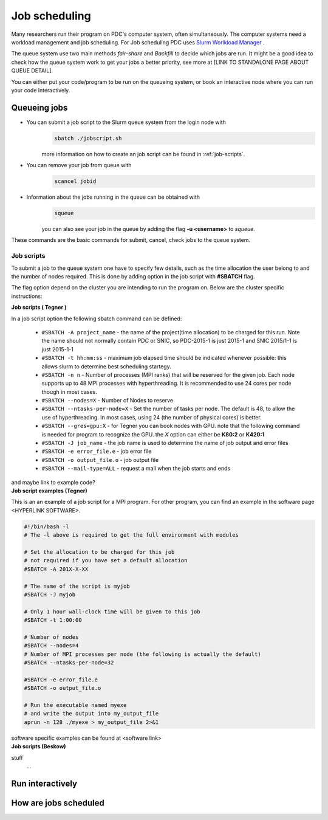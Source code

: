 .. index:: Job scheduling
.. _job_scheduling:

Job scheduling
==============
Many researchers run their program on PDC's computer system, often simultaneously. The computer systems need a workload management and job scheduling. For Job scheduling PDC uses `Slurm Worlkload Manager <https://slurm.schedmd.com/>`_ . 

The queue system use two main methods *fair-share* and *Backfill* to decide which jobs are run. It might be a good idea to check how the queue system work to get your jobs a better priority, see more at [LINK TO STANDALONE PAGE ABOUT QUEUE DETAIL].


You can either put your code/program to be run on the queueing system, or book an interactive node where you can run your code interactively.

Queueing jobs
#############

* You can submit a job script to the Slurm queue system from the login node with
	.. code-block:: bash


		sbatch ./jobscript.sh

	more information on how to create an job script can be found in :ref:`job-scripts`.

* You can remove your job from queue with
	.. code-block:: bash
	
		scancel jobid

* Information about the jobs running in the queue can be obtained with
	.. code-block:: bash
		
		squeue

	you can also see your job in the queue by adding the flag **-u <username>** to *squeue*.


These commands are the basic commands for submit, cancel, check jobs to the queue system.

.. _job-scripts: 

Job scripts
*****************

To submit a job to the queue system one have to specify few details, such as the time allocation the user belong to and the number of nodes required. This is done by adding option in the job script with **#SBATCH** flag.

The flag option depend on the cluster you are intending to run the program on. Below are the cluster specific instructions:

.. container:: toggle

	.. container:: header
		
		**Job scripts ( Tegner )**
		
	In a job script option the following sbatch command can be defined:
	
		* ``#SBATCH -A project_name`` - the name of the project(time allocation) to be charged for this run. Note the name should not normally contain PDC or SNIC, so PDC-2015-1 is just 2015-1 and SNIC 2015/1-1 is just 2015-1-1	



	        * ``#SBATCH -t hh:mm:ss``  - maximum job elapsed time should be indicated whenever possible: this allows slurm to determine best scheduling startegy.



		* ``#SBATCH -n n`` - Number of processes (MPI ranks) that will be reserved for the given job. Each node supports up to 48 MPI processes with hyperthreading. It is recommended to use 24 cores per node though in most cases.



		*  ``#SBATCH --nodes=X`` - Number of Nodes to reserve



		* ``#SBATCH --ntasks-per-node=X`` - Set the number of tasks per node. The default is 48, to allow the use of hyperthreading. In most cases, using 24 (the number of physical cores) is better.


		  
		* ``#SBATCH --gres=gpu:X`` - for Tegner you can book nodes with GPU. note that the following command is needed for program to recognize the GPU. the *X* option can either be **K80:2** or **K420:1**
		  
		* ``#SBATCH -J job_name`` - the job name is used to determine the name of job output and error files
		  

		* ``#SBATCH -e error_file.e`` - job error file


		* ``#SBATCH -o output_file.o`` - job output file

		  
		* ``#SBATCH --mail-type=ALL`` - request a mail when the job starts and ends
		  
	and maybe link to example code?

.. container:: toggle

	.. container:: header

		**Job script examples (Tegner)**


	This is an an example of a job script for a MPI program. For other program, you can find an example in the software page <HYPERLINK SOFTWARE>.
		
	.. code-block:: bash

	   #!/bin/bash -l
	   # The -l above is required to get the full environment with modules
	   
	   # Set the allocation to be charged for this job
	   # not required if you have set a default allocation
	   #SBATCH -A 201X-X-XX

	   # The name of the script is myjob
	   #SBATCH -J myjob

	   # Only 1 hour wall-clock time will be given to this job
	   #SBATCH -t 1:00:00
	   
	   # Number of nodes
	   #SBATCH --nodes=4
	   # Number of MPI processes per node (the following is actually the default)
	   #SBATCH --ntasks-per-node=32
	   
	   #SBATCH -e error_file.e
	   #SBATCH -o output_file.o
	   
	   # Run the executable named myexe 
	   # and write the output into my_output_file
	   aprun -n 128 ./myexe > my_output_file 2>&1

	software specific examples can be found at <software link>
.. container:: toggle

	.. container:: header

		**Job scripts (Beskow)**
		


	stuff
		...

Run interactively
#################


How are jobs scheduled
######################
